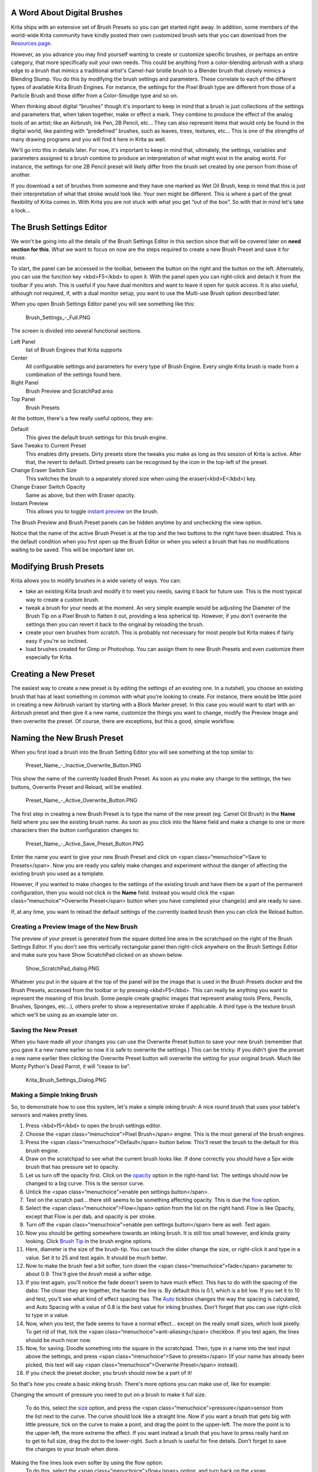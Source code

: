 A Word About Digital Brushes
----------------------------

Krita ships with an extensive set of Brush Presets so you can get
started right away. In addition, some members of the world-wide Krita
community have kindly posted their own customized brush sets that you
can download from the `Resources page <Special:MyLanguage/Resources>`__.

However, as you advance you may find yourself wanting to create or
customize specific brushes, or perhaps an entire category, that more
specifically suit your own needs. This could be anything from a
color-blending airbrush with a sharp edge to a brush that mimics a
traditional artist's Camel-hair bristle brush to a Blender brush that
closely mimics a Blending Stump. You do this by modifying the brush
settings and parameters. These correlate to each of the different types
of available Krita Brush Engines. For instance, the settings for the
Pixel Brush type are different from those of a Particle Brush and those
differ from a Color-Smudge type and so on.

When thinking about digital “brushes” though it's important to keep in
mind that a brush is just collections of the settings and parameters
that, when taken together, make or effect a mark. They combine to
produce the effect of the analog tools of an artist; like an Airbrush,
Ink Pen, 2B Pencil, etc... They can also represent items that would only
be found in the digital world, like painting with “predefined” brushes,
such as leaves, trees, textures, etc... This is one of the strengths of
many drawing programs and you will find it here in Krita as well.

We'll go into this in details later. For now, it's important to keep in
mind that, ultimately, the settings, variables and parameters assigned
to a brush combine to produce an interpretation of what might exist in
the analog world. For instance, the settings for one 2B Pencil preset
will likely differ from the brush set created by one person from those
of another.

If you download a set of brushes from someone and they have one marked
as Wet Oil Brush, keep in mind that this is just their interpretation of
what that stroke would look like. Your own might be different. This is
where a part of the great flexibility of Krita comes in. With Krita you
are not stuck with what you get “out of the box”. So with that in mind
let's take a look...

The Brush Settings Editor
-------------------------

We won't be going into all the details of the Brush Settings Editor in
this section since that will be covered later on **need section for
this**. What we want to focus on now are the steps required to create a
new Brush Preset and save it for reuse.

To start, the panel can be accessed in the toolbar, between the button
on the right and the button on the left. Alternately, you can use the
function key <kbd>F5</kbd> to open it. With the panel open you can
right-click and detach it from the toolbar if you wish. This is useful
if you have dual monitors and want to leave it open for quick access. It
is also useful, although not required, if, with a dual monitor setup,
you want to use the Multi-use Brush option described later.

When you open Brush Settings Editor panel you will see something like
this:

.. figure:: Brush_Settings_-_Full.PNG
   :alt: Brush_Settings_-_Full.PNG

   Brush\_Settings\_-\_Full.PNG

The screen is divided into several functional sections.

Left Panel
    list of Brush Engines that Krita supports
Center
    All configurable settings and parameters for every type of Brush
    Engine. Every single Krita brush is made from a combination of the
    settings found here.
Right Panel
    Brush Preview and ScratchPad area
Top Panel
    Brush Presets

At the bottom, there's a few really useful options, they are:

Default
    This gives the default brush settings for this brush engine.
Save Tweaks to Current Preset
    This enables dirty presets. Dirty presets store the tweaks you make
    as long as this session of Krita is active. After that, the revert
    to default. Dirtied presets can be recognised by the icon in the
    top-left of the preset.
Change Eraser Switch Size
    This switches the brush to a separately stored size when using the
    eraser(<kbd>E</kbd>) key.
Change Eraser Switch Opacity
    Same as above, but then with Eraser opacity.
Instant Preview
    This allows you to toggle `instant
    preview <Special:MyLanguage/Instant_Preview>`__ on the brush.

The Brush Preview and Brush Preset panels can be hidden anytime by and
unchecking the view option.

.. raw:: mediawiki

   {{Note|Sadly, this was broken by QT5, so not available in 3.0}}

Notice that the name of the active Brush Preset is at the top and the
two buttons to the right have been disabled. This is the default
condition when you first open up the Brush Editor or when you select a
brush that has no modifications waiting to be saved. This will be
important later on.

Modifying Brush Presets
-----------------------

Krita allows you to modify brushes in a wide variety of ways. You can:

-  take an existing Krita brush and modify it to meet you needs, saving
   it back for future use. This is the most typical way to create a
   custom brush.

-  tweak a brush for your needs at the moment. An very simple example
   would be adjusting the Diameter of the Brush Tip on a Pixel Brush to
   flatten it out, providing a less spherical tip. However, if you don't
   overwrite the settings then you can revert it back to the original by
   reloading the brush.

-  create your own brushes from scratch. This is probably not necessary
   for most people but Krita makes if fairly easy if you're so inclined.

-  load brushes created for Gimp or Photoshop. You can assign them to
   new Brush Presets and even customize them especially for Krita.

Creating a New Preset
---------------------

The easiest way to create a new preset is by editing the settings of an
existing one. In a nutshell, you choose an existing brush that has at
least something in common with what you're looking to create. For
instance, there would be little point in creating a new Airbrush variant
by starting with a Block Marker preset. In this case you would want to
start with an Airbrush preset and then give it a new name, customize the
things you want to change, modify the Preview Image and then overwrite
the preset. Of course, there are exceptions, but this a good, simple
workflow.

Naming the New Brush Preset
---------------------------

When you first load a brush into the Brush Setting Editor you will see
something at the top similar to:

.. figure:: Preset_Name_-_Inactive_Overwrite_Button.PNG
   :alt: Preset_Name_-_Inactive_Overwrite_Button.PNG

   Preset\_Name\_-\_Inactive\_Overwrite\_Button.PNG

This show the name of the currently loaded Brush Preset. As soon as you
make any change to the settings, the two buttons, Overwrite Preset and
Reload, will be enabled.

.. figure:: Preset_Name_-_Active_Overwrite_Button.PNG
   :alt: Preset_Name_-_Active_Overwrite_Button.PNG

   Preset\_Name\_-\_Active\_Overwrite\_Button.PNG

The first step in creating a new Brush Preset is to type the name of the
new preset (eg. Camel Oil Brush) in the **Name** field where you see the
existing brush name. As soon as you click into the Name field and make a
change to one or more characters then the button configuration changes
to:

.. figure:: Preset_Name_-_Active_Save_Preset_Button.PNG
   :alt: Preset_Name_-_Active_Save_Preset_Button.PNG

   Preset\_Name\_-\_Active\_Save\_Preset\_Button.PNG

Enter the name you want to give your new Brush Preset and click on <span
class=“menuchoice”>Save to Presets</span>. Now you are ready you safely
make changes and experiment without the danger of affecting the existing
brush you used as a template.

However, if you wanted to make changes to the settings of the existing
brush and have them be a part of the permanent configuration, then you
would not click in the **Name** field. Instead you would click the <span
class=“menuchoice”>Overwrite Preset</span> button when you have
completed your change(s) and are ready to save.

If, at any time, you want to reload the default settings of the
currently loaded brush then you can click the Reload button.

Creating a Preview Image of the New Brush
~~~~~~~~~~~~~~~~~~~~~~~~~~~~~~~~~~~~~~~~~

The preview of your preset is generated from the square dotted line area
in the scratchpad on the right of the Brush Settings Editor. If you
don't see this vertically rectangular panel then right-click anywhere on
the Brush Settings Editor and make sure you have Show ScratchPad clicked
on as shown below.

.. figure:: Show_ScratchPad_dialog.PNG
   :alt: Show_ScratchPad_dialog.PNG

   Show\_ScratchPad\_dialog.PNG

Whatever you put in the square at the top of the panel will be the image
that is used in the Brush Presets docker and the Brush Presets, accessed
from the toolbar or by pressing <kbd>F5</kbd>. This can really be
anything you want to represent the meaning of this brush. Some people
create graphic images that represent analog tools (Pens, Pencils,
Brushes, Sponges, etc...), others prefer to show a representative stroke
if applicable. A third type is the texture brush which we'll be using as
an example later on.

Saving the New Preset
~~~~~~~~~~~~~~~~~~~~~

When you have made all your changes you can use the Overwrite Preset
button to save your new brush (remember that you gave it a new name
earlier so now it is safe to overwrite the settings.) This can be
tricky. If you didn't give the preset a new name earlier then clicking
the Overwrite Preset button will overwrite the setting for your original
brush. Much like Monty Python's Dead Parrot, it will “cease to be”.

.. figure:: Krita_Brush_Settings_Dialog.PNG
   :alt: Krita_Brush_Settings_Dialog.PNG

   Krita\_Brush\_Settings\_Dialog.PNG

Making a Simple Inking Brush
~~~~~~~~~~~~~~~~~~~~~~~~~~~~

So, to demonstrate how to use this system, let's make a simple inking
brush: A nice round brush that uses your tablet's sensors and makes
pretty lines.

#. Press <kbd>f5</kbd> to open the brush settings editor.
#. Choose the <span class=“menuchoice”>Pixel Brush</span> engine. This
   is the most general of the brush engines.
#. Press the <span class=“menuchoice”>Default</span> button below.
   This'll reset the brush to the default for this brush engine.
#. Draw on the scratchpad to see what the current brush looks like. If
   done correctly you should have a 5px wide brush that has pressure set
   to opacity.
#. Let us turn off the opacity first. Click on the
   `opacity <special:myLanguage/Krita/Manual/BrushEngines/OpacitynFlow>`__
   option in the right-hand list. The settings should now be changed to
   a big curve. This is the sensor curve.
#. Untick the <span class=“menuchoice”>enable pen settings
   button</span>.
#. Test on the scratch pad... there still seems to be something
   affecting opacity. This is due the
   `flow <special:myLanguage/Krita/Manual/BrushEngines/OpacitynFlow>`__
   option.
#. Select the <span class=“menuchoice”>Flow</span> option from the list
   on the right hand. Flow is like Opacity, except that Flow is per dab,
   and opacity is per stroke.
#. Turn off the <span class=“menuchoice”>enable pen settings
   button</span> here as well. Test again.
#. Now you should be getting somewhere towards an inking brush. It is
   still too small however, and kinda grainy looking. Click `Brush
   Tip <special:myLanguage/Krita/Manual/BrushEngines/BrushTip>`__ in the
   brush engine options.
#. Here, diameter is the size of the brush-tip. You can touch the slider
   change the size, or right-click it and type in a value. Set it to 25
   and test again. It should be much better.
#. Now to make the brush feel a bit softer, turn down the <span
   class=“menuchoice”>fade</span> parameter to about 0.9. This'll give
   the *brush mask* a softer edge.
#. If you test again, you'll notice the fade doesn't seem to have much
   effect. This has to do with the spacing of the dabs: The closer they
   are together, the harder the line is. By default this is 0.1, which
   is a bit low. If you set it to 10 and test, you'll see what kind of
   effect spacing has. The
   `Auto <special:myLanguage/Krita/Manual/BrushEngines/MiscParameters#Spacing>`__
   tickbox changes the way the spacing is calculated, and Auto Spacing
   with a value of 0.8 is the best value for inking brushes. Don't
   forget that you can use right-click to type in a value.
#. Now, when you test, the fade seems to have a normal effect... except
   on the really small sizes, which look pixelly. To get rid of that,
   tick the <span class=“menuchoice”>anti-aliasing</span> checkbox. If
   you test again, the lines should be much nicer now.
#. Now, for saving. Doodle something into the square in the scratchpad.
   Then, type in a name into the text input above the settings, and
   press <span class=“menuchoice”>Save to presets</span> (If your name
   has already been picked, this text will say <span
   class=“menuchoice”>Overwrite Preset</span> instead).
#. If you check the preset docker, you brush should now be a part of it!

So that's how you create a basic inking brush. There's more options you
can make use of, like for example:

Changing the amount of pressure you need to put on a brush to make it
full size.
    To do this, select the
    `size <special:myLanguage/Krita/Manual/BrushEngines/MiscParameters#Size>`__
    option, and press the <span class=“menuchoice”>pressure</span>sensor
    from the list next to the curve. The curve should look like a
    straight line. Now if you want a brush that gets big with little
    pressure, tick on the curve to make a point, and drag the point to
    the upper-left. The more the point is to the upper-left, the more
    extreme the effect.
    If you want instead a brush that you have to press really hard on to
    get to full size, drag the dot to the lower-right. Such a brush is
    useful for fine details.
    Don't forget to save the changes to your brush when done.
Making the fine lines look even softer by using the flow option.
    To do this, select the <span class=“menuchoice”>flow</span> option,
    and turn back on the <span class=“menuchoice”>enable pen
    settings</span> check box. Now if you test this, it is indeed a bit
    softer, but maybe a bit too much. Click on the curve to make a dot,
    and drag that dot to the top-left, half-way the horizontal of the
    first square of the grid. Now, if you test, the thin lines are much
    softer, but the hard your press, the harder the brush becomes.

Loading / Sharing / Downloading Presets through the User Interface
------------------------------------------------------------------

Brush presets can be loaded, shared online or downloaded from the
internet using the `Preset Docker <Special:MyLanguage/Brush_Presets>`__
(<span class=“menuchoice”>Settings &rarr; Dockers &rarr; Brush Preset
Docker</span>) or by the Preset drop-down.

Preset Drop-down:

.. figure:: 800px-Krita_Brush_Mode_Dialog.PNG
   :alt: 800px-Krita_Brush_Mode_Dialog.PNG

   800px-Krita\_Brush\_Mode\_Dialog.PNG

The preset drop-down is where you can delete brushes, and is a quick and
easy way to get to brushes. You can use <kbd>F6</kbd> to open it
quickly!

The icons at the bottom (from left to right) do the following:

-  Open a new preset saved on your computer
-  Delete a preset
-  See presets shared by other users online and install the one(s) you
   like
-  Share your preset with other users online

Preset Docker (<span class=“menuchoice”>Settings &rarr; Dockers &rarr;
Preset Docker</span>):

.. figure:: 300px-Krita_Brush_Preset_Docker.png
   :alt: 300px-Krita_Brush_Preset_Docker.png

   300px-Krita\_Brush\_Preset\_Docker.png

Loading preset packs manually
~~~~~~~~~~~~~~~~~~~~~~~~~~~~~

Occasionally you'll come across a user sharing a whole pack of presets /
brushes online, usually in the form of a <tt>zip</tt> / <tt>tar.gz</tt>
file. These can be installed all at once by doing the following:

-  Unzip the file
-  Copy any presets (<tt>.kpp</tt> files) to (you can find this folder
   via <span class=“menuchoice”>settings &rarr; manage resources &rarr;
   open resource folder</span>)
-  Copy any brushes (usually .gbr/.gih/.png/.gih/.jpg/ files) to (also
   found via opening the resource folder)
-  Restart **Krita**

From version 2.9 Krita has a new format for handling resources, it is
called **Bundle**. It is just a compressed zip folder containing all the
resources together, you can load and save new Bundles from Krita's
inbuilt resource manager. You can check the Resource management page for
more information.

Example: Loading a Photoshop Brush (\*.ABR)
~~~~~~~~~~~~~~~~~~~~~~~~~~~~~~~~~~~~~~~~~~~

For some time Photoshop has been using the ABR format to compile brushes
into a single file. Krita can read and load .ABR files, although there
are certain features. For this example we will use an example of an .ABR
file that contains numerous images of types of trees and ferns. We have
two objectives. The first is to create a series of brushes that we an
quickly access from the Brush Presets dock to easily put together a
believable forest. The second is to create a single brush that we can
change on the fly to use for a variety of flora, without the need to
have a dedicated Brush Preset for each type.

#. First up is download the file (.ZIP, .RAR,...) that contains the .ABR
   file and any licensing or other notes. Be sure to read the license if
   there is one!
#. Extract the .ABR file into Krita's home directory for brushes.
#. In your Brush Presets dock, select one of your brushes that uses the
   Pixel Brush Engine. An Ink Pen or solid fill type should do fine.
#. Open the Brush Settings Editor (<kbd>F5</kbd>)
#. Click on the tab “Predefined” next to “Auto”. This will change the
   editor to show a scrollable screen of thumbnail images, most will be
   black on a white background. At the bottom of the window are two
   icons:

.. figure:: 600px-BSE_-_Predefined_Window.PNG
   :alt: 600px-BSE_-_Predefined_Window.PNG

   600px-BSE\_-\_Predefined\_Window.PNG

#. Click on the blue file folder on the left and then navigate to where
   you saved your .ABR file and open it.
#. If everything went fine you will see a number of new thumbnails show
   up at the bottom of the window. In our case, they would all be
   thumbnails representing different types of trees. Your job now is to
   decide which of these you want to have as Brush Presets (Just like
   your Pencil) or you think you'll only use sporadically.
#. Let's say that there is an image of an evergreen tree that we're
   pretty sure is going to be a regular feature in some of our paintings
   and we want to have a dedicated brush for it. To do this we would do
   the following:
#. Click on the image of the tree we want
#. Change the name of the brush at the very top of the Brush Editor
   Settings dialog. Something like “Trees - Tall Evergreen” would be
   appropriate.
#. Click the “Save to Presets” button
#. Now that you have a “Tall Evergreen” brush safely saved you can
   experiment with the settings to see if there is anything you would
   like to change, for instance, by altering the size setting and the
   pressure parameter you could set the brush to change the tree size
   depending on the pressure you were using with your stylus (assuming
   you have a stylus!).
#. Once you're satisfied with your brush and it's settings you need to
   do one last thing (but click Overwrite Preset first!)

It's time now to create the Brush Preview graphic. The simplest and
easiest way to do this for a brush of this type is to clear out the
ScratchPad using the “Reset” button. Now, center your cursor in the
Brush Preview square at the top of the ScratchPad and click once. You
should see an image of your texture (in this case it would be the
evergreen tree. In order to work correctly though the entire image
should fit comfortably within the square. This might mean that you have
to tweak the size of the brush. Once you have something you are happy
with then click the **Overwrite Preset** button and your brush and it's
preview image will be saved.

An alternative method that requires a little more work but gives you
greater control of the outcome is the following:

Locate the Brush Preview thumbnail .KPP file in Krita and open it to get
a 200x200 file that you can edit to your wishes.

.. raw:: mediawiki

   {{ResourcePath|paintoppresets}}

You're ready to add the next texture! From here on it's just a matter of
wash, rinse and repeat for each texture where you want to create a
dedicated Brush Preset.

Resource Bundles
~~~~~~~~~~~~~~~~

Resource bundles are also zip-files, but they contain a lot of
extra-information, like creator, date, version of Krita, and they can be
used by Krita to mass-install resources and also to mass-uninstall.

You can make a resource bundle by going to <span
class=“menuchoice”>settings->manage resources</span> and selecting <span
class=“menuchoice”>Create Bundle</span>, A new window will pop-up. To
the left, you can fill in the meta-data, the icon, and where the bundle
ought to be saved to. The bundle name will be used to tag it, and the
rest will be used in the description. Select a resource type in the
drop-down to the top-right, and then select the resources you want to
use in the list. Press the button pointing to the right to put them in
the *selected* list. You can select multiple items at once using
<kbd>shift</kbd> or <kbd>ctrl</kbd>, and then use the right button to
add them to the selected list all at once. You can have multiple
resource-types in a single bundle, just select a new resource type, and
move the resources to the selected list.

When you are done, press OK, and the bundle will be generated at the
place where you told it to. That bundle can be shared.

To install a bundle, go to <span class=“menuchoice”>settings->manage
resources</span> and select <span class=“menuchoice”>import
resource</span> and set the file-browser filter to 'resource bundle'.
Navigate to where the bundle is, and click <span
class=“menuchoice”>open</span>. The bundle is now installed, and it's
contents have been tagged with the bundle name.

You can deactivate a bundle by selecting it from the 'active' list, and
pressing the 'right arrow' to the 'inactive' list. Reinstalling bundles
can be done in a similar manner, by selecting them from the *inactive*
list and pressing the 'left arrow' to move it to the *active* list.

Activating and deactivating bundles can help manage Krita's start-up
time.

Removing Presets
~~~~~~~~~~~~~~~~

Deleting a brush preset in Krita blacklists it for future recovering, to
delete it permanently you have to remove the file with a separate file
manager see
`Resources <Special:MyLanguage/Category:Resource_Management>`__.

Creating a Multi-use Texture Brush
~~~~~~~~~~~~~~~~~~~~~~~~~~~~~~~~~~

If you are familiar with GIMP or Photoshop then you are familiar with
the idea of changing the brush texture on-the-fly rather than having a
dedicated brush for each texture. This is just a way of emulating this
capability and giving the artist access to more options more quickly for
certain types of work.

#. Create a texture brush following the steps above.
#. Suppose now that you want to paint with multiple textures changing
   them frequently, similar to our example of building up a forest made
   up of different types of trees. All you need to do is open the Brush
   Settings Editor or press <kbd>F5</kbd> each time you want to apply a
   different texture to your brush. Select any texture from the options
   in the predefined tab and come back to the canvas to start painting.

When you are ready to swap out for another texture, follow step 2 again.
In this way you can use a single texture brush to just swap textures in
and out without having to dedicate a Brush Preset to every texture.

`Category:User
Manual{{#translation:}} <Category:User_Manual{{#translation:}}>`__
